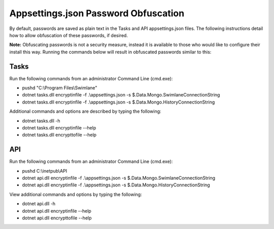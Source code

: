 Appsettings.json Password Obfuscation
=====================================

By default, passwords are saved as plain text in the Tasks and API
appsettings.json files. The following instructions detail how to allow
obfuscation of these passwords, if desired.

**Note:** Obfuscating passwords is not a security measure, instead it is
available to those who would like to configure their install this way.
Running the commands below will result in obfuscated passwords similar
to this:

|image1|

Tasks
-----

Run the following commands from an administrator Command Line (cmd.exe):

-  pushd "C:\\Program Files\\Swimlane"
-  dotnet tasks.dll encryptinfile -f .\\appsettings.json -s
   $.Data.Mongo.SwimlaneConnectionString
-  dotnet tasks.dll encryptinfile -f .\\appsettings.json -s
   $.Data.Mongo.HistoryConnectionString

Additional commands and options are described by typing the following:

-  dotnet tasks.dll -h
-  dotnet tasks.dll encryptinfile --help
-  dotnet tasks.dll encrypttofile --help

API
---

Run the following commands from an administrator Command Line (cmd.exe):

-  pushd C:\\inetpub\\API
-  dotnet api.dll encryptinfile -f .\\appsettings.json -s
   $.Data.Mongo.SwimlaneConnectionString
-  dotnet api.dll encryptinfile -f .\\appsettings.json -s
   $.Data.Mongo.HistoryConnectionString

View additional commands and options by typing the following:

-  dotnet api.dll -h
-  dotnet api.dll encryptinfile --help
-  dotnet api.dll encrypttofile --help

.. |image1| image:: ../../Resources/Images/obfuscated_passwords.png
